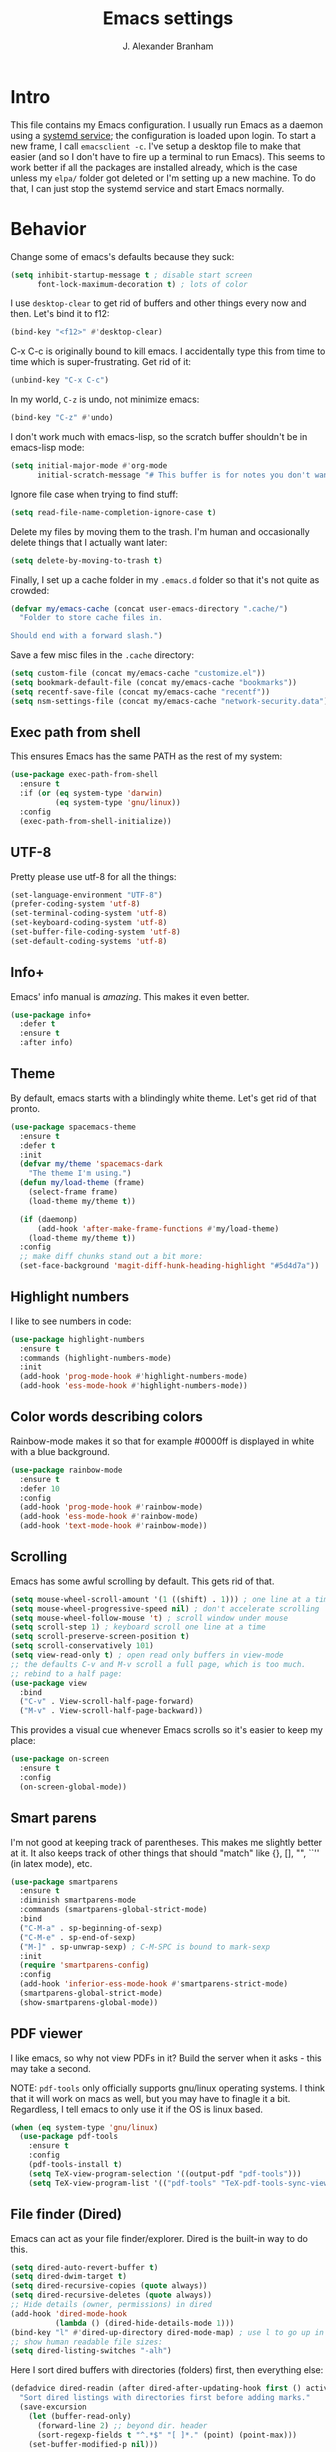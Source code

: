 #+author: J. Alexander Branham
#+STARTUP: indent
#+title: Emacs settings
* Intro
This file contains my Emacs configuration. I usually run Emacs as a daemon using a [[http://git.savannah.gnu.org/cgit/emacs.git/commit/?id=181bd848eb9662759f076b31a32f6588e9eb58b4][systemd service]]; the configuration is loaded upon login. To start a new frame, I call =emacsclient -c=. I've setup a desktop file to make that easier (and so I don't have to fire up a terminal to run Emacs). This seems to work better if all the packages are installed already, which is the case unless my =elpa/= folder got deleted or I'm setting up a new machine. To do that, I can just stop the systemd service and start Emacs normally.
* Behavior
  Change some of emacs's defaults because they suck:
  #+BEGIN_SRC emacs-lisp
    (setq inhibit-startup-message t ; disable start screen
          font-lock-maximum-decoration t) ; lots of color
  #+END_SRC

  I use ~desktop-clear~ to get rid of buffers and other things every now and then. Let's bind it to f12:

  #+BEGIN_SRC emacs-lisp
    (bind-key "<f12>" #'desktop-clear)
  #+END_SRC

  C-x C-c is originally bound to kill emacs. I accidentally type this from time to time which is super-frustrating. Get rid of it:

  #+BEGIN_SRC emacs-lisp
    (unbind-key "C-x C-c")
  #+END_SRC
  
  In my world, =C-z= is undo, not minimize emacs:

  #+BEGIN_SRC emacs-lisp
    (bind-key "C-z" #'undo)
  #+END_SRC

    I don't work much with emacs-lisp, so the scratch buffer shouldn't be in emacs-lisp mode:

    #+BEGIN_SRC emacs-lisp
      (setq initial-major-mode #'org-mode
            initial-scratch-message "# This buffer is for notes you don't want to save\n\n")
    #+END_SRC

    Ignore file case when trying to find stuff:

    #+BEGIN_SRC emacs-lisp
      (setq read-file-name-completion-ignore-case t)
    #+END_SRC

    Delete my files by moving them to the trash. I'm human and occasionally delete things that I actually want later:

    #+BEGIN_SRC emacs-lisp
      (setq delete-by-moving-to-trash t)
    #+END_SRC

Finally, I set up a cache folder in my =.emacs.d= folder so that it's not quite as crowded:

#+BEGIN_SRC emacs-lisp
  (defvar my/emacs-cache (concat user-emacs-directory ".cache/")
    "Folder to store cache files in.

  Should end with a forward slash.")
#+END_SRC

Save a few misc files in the =.cache= directory:

#+BEGIN_SRC emacs-lisp
  (setq custom-file (concat my/emacs-cache "customize.el"))
  (setq bookmark-default-file (concat my/emacs-cache "bookmarks"))
  (setq recentf-save-file (concat my/emacs-cache "recentf"))
  (setq nsm-settings-file (concat my/emacs-cache "network-security.data"))
#+END_SRC

** Exec path from shell
This ensures Emacs has the same PATH as the rest of my system:


#+BEGIN_SRC emacs-lisp
  (use-package exec-path-from-shell
    :ensure t
    :if (or (eq system-type 'darwin)
            (eq system-type 'gnu/linux))
    :config
    (exec-path-from-shell-initialize))
#+END_SRC

** UTF-8
   Pretty please use utf-8 for all the things:

   #+BEGIN_SRC emacs-lisp
     (set-language-environment "UTF-8")
     (prefer-coding-system 'utf-8)
     (set-terminal-coding-system 'utf-8)
     (set-keyboard-coding-system 'utf-8)
     (set-buffer-file-coding-system 'utf-8)
     (set-default-coding-systems 'utf-8)
   #+END_SRC

** Info+
Emacs' info manual is /amazing/. This makes it even better.
#+BEGIN_SRC emacs-lisp
  (use-package info+
    :defer t
    :ensure t
    :after info)
#+END_SRC

** Theme
   By default, emacs starts with a blindingly white theme. Let's get rid of that pronto.
   #+BEGIN_SRC emacs-lisp
     (use-package spacemacs-theme
       :ensure t
       :defer t
       :init
       (defvar my/theme 'spacemacs-dark
         "The theme I'm using.")
       (defun my/load-theme (frame)
         (select-frame frame)
         (load-theme my/theme t))

       (if (daemonp)
           (add-hook 'after-make-frame-functions #'my/load-theme)
         (load-theme my/theme t))
       :config
       ;; make diff chunks stand out a bit more: 
       (set-face-background 'magit-diff-hunk-heading-highlight "#5d4d7a"))
   #+END_SRC
** Highlight numbers
I like to see numbers in code:
#+BEGIN_SRC emacs-lisp
  (use-package highlight-numbers          
    :ensure t
    :commands (highlight-numbers-mode)
    :init
    (add-hook 'prog-mode-hook #'highlight-numbers-mode)
    (add-hook 'ess-mode-hook #'highlight-numbers-mode))
#+END_SRC

** Color words describing colors
Rainbow-mode makes it so that for example #0000ff is displayed in white with a blue background. 

#+BEGIN_SRC emacs-lisp
  (use-package rainbow-mode
    :ensure t
    :defer 10
    :config
    (add-hook 'prog-mode-hook #'rainbow-mode)
    (add-hook 'ess-mode-hook #'rainbow-mode)
    (add-hook 'text-mode-hook #'rainbow-mode))
#+END_SRC

** Scrolling
   Emacs has some awful scrolling by default. This gets rid of that. 

   #+BEGIN_SRC emacs-lisp
     (setq mouse-wheel-scroll-amount '(1 ((shift) . 1))) ; one line at a time
     (setq mouse-wheel-progressive-speed nil) ; don't accelerate scrolling
     (setq mouse-wheel-follow-mouse 't) ; scroll window under mouse
     (setq scroll-step 1) ; keyboard scroll one line at a time
     (setq scroll-preserve-screen-position t)
     (setq scroll-conservatively 101)
     (setq view-read-only t) ; open read only buffers in view-mode
     ;; the defaults C-v and M-v scroll a full page, which is too much.
     ;; rebind to a half page:
     (use-package view
       :bind
       ("C-v" . View-scroll-half-page-forward)
       ("M-v" . View-scroll-half-page-backward))
   #+END_SRC

   This provides a visual cue whenever Emacs scrolls so it's easier to keep my place:

   #+BEGIN_SRC emacs-lisp
     (use-package on-screen
       :ensure t
       :config
       (on-screen-global-mode))
   #+END_SRC

** Smart parens
   I'm not good at keeping track of parentheses. This makes me slightly better at it. It also keeps track of other things that should "match" like {}, [], "", ``'' (in latex mode), etc.

   #+BEGIN_SRC emacs-lisp
     (use-package smartparens
       :ensure t
       :diminish smartparens-mode
       :commands (smartparens-global-strict-mode)
       :bind
       ("C-M-a" . sp-beginning-of-sexp)
       ("C-M-e" . sp-end-of-sexp)
       ("M-]" . sp-unwrap-sexp) ; C-M-SPC is bound to mark-sexp
       :init
       (require 'smartparens-config)
       :config
       (add-hook 'inferior-ess-mode-hook #'smartparens-strict-mode)
       (smartparens-global-strict-mode)
       (show-smartparens-global-mode))
   #+END_SRC

** PDF viewer
   I like emacs, so why not view PDFs in it? Build the server when it asks - this may take a second.

   NOTE: ~pdf-tools~ only officially supports gnu/linux operating systems. I think that it will work on macs as well, but you may have to finagle it a bit. Regardless, I tell emacs to only use it if the OS is linux based.

   #+BEGIN_SRC emacs-lisp 
     (when (eq system-type 'gnu/linux)
       (use-package pdf-tools
         :ensure t
         :config
         (pdf-tools-install t)
         (setq TeX-view-program-selection '((output-pdf "pdf-tools")))
         (setq TeX-view-program-list '(("pdf-tools" "TeX-pdf-tools-sync-view")))))
   #+END_SRC

** File finder (Dired)
   Emacs can act as your file finder/explorer. Dired is the built-in way to do this.

   #+BEGIN_SRC emacs-lisp
     (setq dired-auto-revert-buffer t)
     (setq dired-dwim-target t)
     (setq dired-recursive-copies (quote always))
     (setq dired-recursive-deletes (quote always))
     ;; Hide details (owner, permissions) in dired
     (add-hook 'dired-mode-hook
               (lambda () (dired-hide-details-mode 1)))
     (bind-key "l" #'dired-up-directory dired-mode-map) ; use l to go up in dired
     ;; show human readable file sizes:
     (setq dired-listing-switches "-alh")
   #+END_SRC

   Here I sort dired buffers with directories (folders) first, then everything else:

   #+BEGIN_SRC emacs-lisp
     (defadvice dired-readin (after dired-after-updating-hook first () activate)
       "Sort dired listings with directories first before adding marks."
       (save-excursion
         (let (buffer-read-only)
           (forward-line 2) ;; beyond dir. header
           (sort-regexp-fields t "^.*$" "[ ]*." (point) (point-max)))
         (set-buffer-modified-p nil)))
   #+END_SRC

   This lets me make directories on the fly similar to =mkdir -p=. [[http://mbork.pl/2016-07-25_Making_directories_on_the_fly][Thanks!]]

   #+BEGIN_SRC emacs-lisp
     (defun make-parent-directory ()
       "Make sure the directory of `buffer-file-name' exists."
       (make-directory (file-name-directory buffer-file-name) t))

     (add-hook 'find-file-not-found-functions #'make-parent-directory)
   #+END_SRC
** Modeline
   The default modeline is nice enough, but this one is much better looking:

   #+BEGIN_SRC emacs-lisp
     (use-package spaceline-config
       :ensure spaceline
       :config
       (setq spaceline-window-numbers-unicode t)
       (spaceline-spacemacs-theme)
       (spaceline-helm-mode)
       (spaceline-info-mode)
       (spaceline-toggle-buffer-encoding-abbrev-off)
       (add-hook 'after-init-hook #'spaceline-toggle-minor-modes-off))
   #+END_SRC
   Also, we can substitute the [[http://fontawesome.io/icon/code-fork/][code fork]] from [[http://fontawesome.io/icon/code-fork/][font awesome]] (which you'll need to have installed) to have a pretty symbol instead of "git:branch"
#+BEGIN_SRC emacs-lisp
  (defun my-vc-git-mode-line-string (orig-fn &rest args)
    "Replace Git in modeline with font-awesome git icon via ORIG-FN and ARGS."
    (let ((str (apply orig-fn args)))
      (concat [#xF126] ":" (substring-no-properties str 4))))

  (advice-add #'vc-git-mode-line-string :around #'my-vc-git-mode-line-string)
#+END_SRC

*** Mode icons
I can make the modeline a little fancier by using icons like the [[http://orgmode.org/img/org-mode-unicorn-logo.png][org mode icon]] rather than text like "Org":
#+BEGIN_SRC emacs-lisp
  (use-package mode-icons
    :ensure t
    :config
    (mode-icons-mode))
#+END_SRC
** Which-key
   [[https://github.com/justbur/emacs-which-key][Which key]] shows key bindings for incomplete commands (prefixes).

   #+BEGIN_SRC emacs-lisp
     (use-package which-key
       :ensure t
       :diminish which-key-mode
       :commands which-key-mode
       :defer 10
       :config
       (which-key-mode))
   #+END_SRC

** Window switching 
I can use =window-numbering= to quickly jump from window to window

   #+BEGIN_SRC emacs-lisp
     (use-package window-numbering
       :ensure t
       :config
       (window-numbering-mode))
   #+END_SRC

** Frame management

#+BEGIN_SRC emacs-lisp
  (if (daemonp)
      (progn
        (defun my/save-if-last-frame (frame)
          (when (eq 1 (cl-count-if
                       (lambda (f)
                         (eq
                          (frame-parameter f 'display)
                          (frame-parameter frame 'display)))
                       (visible-frame-list)))
            (save-some-buffers)))

        (add-to-list 'delete-frame-functions #'my/save-if-last-frame)))

#+END_SRC

** Transpose frame
I can use this package to swap the window layout easily:

#+BEGIN_SRC emacs-lisp
  (use-package transpose-frame
    :ensure t
    :commands (transpose-frame))
#+END_SRC

** Server
   Start the server:
   #+BEGIN_SRC emacs-lisp
     (use-package server
       :if window-system
       :config
       (unless (server-running-p)
         (add-hook 'after-init-hook #'server-start t)))
   #+END_SRC
** Crux
   [[https://github.com/bbatsov/crux/blob/master/crux.el][Crux]] is a collection of useful extensions. Here I bind some of the more useful functions:

   #+BEGIN_SRC emacs-lisp
     (use-package crux
       :ensure t
       :diminish abbrev-mode
       :bind
       (("C-x i" . crux-ispell-word-then-abbrev)
        ("C-c e" . crux-sudo-edit)
        :map prog-mode-map
        ("C-a" . crux-move-beginning-of-line))
       :init
       (setq abbrev-file-name (concat my/emacs-cache "abbrev_defs"))
       :config
       (setq save-abbrevs 'silently)
       (setq-default abbrev-mode t))
   #+END_SRC

** Avy
   Avy lets me jump anywhere on the screen super quickly. Just =M-S=, then one letter to jump to wherever you want:
   #+BEGIN_SRC emacs-lisp
     (use-package avy
       :ensure t
       :bind
       ("C-M-g" . avy-goto-char-timer))
   #+END_SRC

** Help windows
   You can use =C-h f=, =C-h v= and others to read docs for functions, variables, etc. This makes emacs switch focus to these windows:

   #+BEGIN_SRC emacs-lisp
     (setq help-window-select t)
   #+END_SRC
** popwin
   [[https://github.com/m2ym/popwin-el][popwin]] describes itself as freeing me from the hell of annoying buffers. Let's see if that's true:

   #+BEGIN_SRC emacs-lisp
     (use-package popwin
       :ensure t
       :config
       (popwin-mode 1))
   #+END_SRC

** Passwords
   I use [[https://www.passwordstore.org/][pass]] to manage all my passwords and login info. This lets me easily access it from within emacs:

   #+BEGIN_SRC emacs-lisp
     (use-package password-store
       :ensure t
       :if (executable-find "pass")
       :commands (password-store-copy password-store-edit password-store-generate)
       :bind
       ("M-s p" . hydra-password-store/body)
       :config
       (setq password-store-password-length 20)
       (with-eval-after-load "hydra"
         (defhydra hydra-password-store ()
           "
     _c_: copy,      _e_: edit,   _n_: new
     _F_: pull,      _p_: push
     "
           ("F" (lambda () (interactive) (async-shell-command "pass git pull")))
           ("p" (lambda () (interactive) (async-shell-command "pass git push")))
           ("c" password-store-copy :exit t)
           ("e" password-store-edit :exit t)
           ("n" password-store-generate :exit t))))
   #+END_SRC
** Try
   This package lets me try out other packages before installing them by installing them to tmp:


   #+BEGIN_SRC emacs-lisp
     (use-package try
       :ensure t
       :commands (try))
   #+END_SRC

** Undo-tree
   Emacs undo system is incredibly powerful but a bit confusing. This package has a great visualization system that helps out, bound to =C-x u= by default. Originally, =C-z= minimizes emacs. That's stupid, so let's make it undo instead like a sane person. Note that redo is bound

   I've turned this off, as I'm experiencing a weird bug and trying to find the cause!

   #+BEGIN_SRC emacs-lisp
     (use-package undo-tree
       :ensure t
       :diminish undo-tree-mode
       :init
       (global-undo-tree-mode)
       :config
       (setq undo-tree-visualizer-timestamps t)
       (setq undo-tree-visualizer-diff t))
   #+END_SRC

** Hydra
[[https://github.com/abo-abo/hydra][Hydra]] is a nice package that lets you set up menus for related (or not) commands. 

   #+BEGIN_SRC emacs-lisp
     (use-package hydra
       :ensure t)
   #+END_SRC

** Move buffers
   Sometimes the buffers are in the wrong places. This lets me move them around.

   #+BEGIN_SRC emacs-lisp
     (use-package buffer-move
       :ensure t
       :bind
       ("M-S-<up>" . buf-move-up)
       ("M-S-<down>" . buf-move-down)
       ("M-S-<left>" . buf-move-left)
       ("M-S-<right>" . buf-move-right)
       :config
       (setq buffer-move-behavior 'move))
   #+END_SRC

   Here's a quick [[https://github.com/abo-abo/hydra][hydra]] that I wrote to quickly move buffers from window to window:

   #+BEGIN_SRC emacs-lisp
     (defhydra hydra-window ()
       "window management"
       ("l" buf-move-left "left")
       ("r" buf-move-right "right")
       ("d" buf-move-down "down")
       ("u" buf-move-up "up"))
     (bind-key "C-c m b" #'hydra-window/body)
   #+END_SRC

** Auto indent

   [[https://github.com/Malabarba/aggressive-indent-mode][Aggressive indent mode]] keeps code indented automatically, even after rearranging stuff:

   #+BEGIN_SRC emacs-lisp
     (use-package aggressive-indent
       :ensure t
       :config
       (global-aggressive-indent-mode)
       (add-to-list 'aggressive-indent-excluded-modes 'inferior-ess-mode))
   #+END_SRC

** System packages
   This is a collection of functions I wrote to help me manage installed system packages with emacs. You can find the package [[https://github.com/jabranham/system-packages][on github]]

   #+BEGIN_SRC emacs-lisp
     (use-package system-packages
       :load-path "~/code/system-packages"
       :bind ("<f5>" . hydra/system-packages/body) 
       :config
       (defhydra hydra/system-packages ()
         "Manage system packages"
         ("i" system-packages-install "install" :exit t)
         ("s" system-packages-search "search" :exit t)
         ("U" system-packages-uninstall "uninstall" :exit t)
         ("u" system-packages-update "update" :exit t)
         ("l" system-packages-list-installed-packages "list installed" :exit t)
         ("O" system-packages-remove-orphaned "remove orphans" :exit t)))
   #+END_SRC

** Multiple cursors 
   Emacs can support multiple cursors. I don't use this much, but it's super handy when I do need it:
   #+BEGIN_SRC emacs-lisp
     (use-package multiple-cursors
       :ensure t
       :commands (mc/edit-lines mc/mark-all-like-this)
       :init
       (setq mc/list-file (concat my/emacs-cache "mc-lists.el"))
       :config
       (bind-keys :prefix "C-c m c"
                  :prefix-map multi-cursors-map
                  ("C-c m c l" . mc/edit-lines)
                  ("C-c m c a" . mc/mark-all-like-this)))
   #+END_SRC
** Expand region
I can use ~C-=~ to expand the region incrementally:

#+BEGIN_SRC emacs-lisp
  (use-package expand-region
    :ensure t
    :bind ("C-=" . er/expand-region))
#+END_SRC
** Browser
Use Emacs' built in =eww= broswer by default. If a webpage requires more, I can switch to the system default by tapping =&=:

#+BEGIN_SRC emacs-lisp
  (setq browse-url-browser-function
        '((".*login.utexas.*" . browse-url-firefox)
          (".*utdirect.*utexas.*" . browse-url-firefox)
          (".*github.*" . browse-url-firefox)
          (".*youtube.*" . browse-url-firefox)
          (".*youtu.be*" . browse-url-firefox)
          ("." . eww-browse-url)))
#+END_SRC

=eww-lnum= makes following links a little easier:
#+BEGIN_SRC emacs-lisp
  (use-package eww-lnum
    :ensure t
    :after eww
    :bind
    (:map eww-mode-map
          ("f" . eww-lnum-follow)
          ("F" . eww-lnum-universal)))
#+END_SRC

By default, =M-s M-w= searches for text in the region. I change it to search for text in region if active, prompt otherwise:
#+BEGIN_SRC emacs-lisp
  (defun jab/eww-search (orig-fun &rest args)
    (if (region-active-p) (apply orig-fun args)
      (eww (read-string "Query: "))))
  (advice-add 'eww-search-words :around #'jab/eww-search)
#+END_SRC
** Tramp 
Store tramp files in the cache:

#+BEGIN_SRC emacs-lisp
  (setq tramp-persistency-file-name (concat my/emacs-cache "tramp"))
#+END_SRC

** Miscellaneous 
   Here are a bunch of things I want emacs to do (or not) but don't seem to fit in other sections.

   For when I need lots of text: 
   #+BEGIN_SRC emacs-lisp
     (defun lorem ()
       "Insert a lorem ipsum."
       (interactive)
       (insert "Lorem ipsum dolor sit amet, consectetur adipisicing elit, sed do "
               "eiusmod tempor incididunt ut labore et dolore magna aliqua. Ut enim"
               "ad minim veniam, quis nostrud exercitation ullamco laboris nisi ut "
               "aliquip ex ea commodo consequat. Duis aute irure dolor in "
               "reprehenderit in voluptate velit esse cillum dolore eu fugiat nulla "
               "pariatur. Excepteur sint occaecat cupidatat non proident, sunt in "
               "culpa qui officia deserunt mollit anim id est laborum."))
   #+END_SRC

*** Zooming
Everywhere else you can zoom with =C--= and =C-+=. Let's make Emacs follow that convention:
#+BEGIN_SRC emacs-lisp
  (bind-keys ("C-+" . text-scale-increase)
             ("C--" . text-scale-decrease))
#+END_SRC
*** Enable disabled commands
Emacs thinks that some new users may find some commands confusing, so they're disabled by default. I use these every now and then, so let's enable them by default: 

#+BEGIN_SRC emacs-lisp
  (put 'downcase-region 'disabled nil)
  (put 'upcase-region 'disabled nil)
  (put 'narrow-to-region 'disabled nil)
#+END_SRC

*** Mouse avoid
Oftentimes the mouse just gets in the way. Since I rarely use the mouse, let's banish it to the upper right corner whenever I type a key in Emacs:

#+BEGIN_SRC emacs-lisp
  (mouse-avoidance-mode 'banish)
#+END_SRC

*** Prettify symbols
Prettify-symbols-mode will replace some symbols (like "lambda") with their prettier cousins (like \lambda). 

#+BEGIN_SRC emacs-lisp
  (setq prettify-symbols-unprettify-at-point 'right-edge)
  (global-prettify-symbols-mode)
#+END_SRC

*** Replace selected text
    Emacs by default doesn't replace selected text if you start typing over it. Since that's the behavior of virtually all other programs, let's make emacs do that too:

    #+BEGIN_SRC emacs-lisp
      (delete-selection-mode)
    #+END_SRC

*** Backup files
    I want emacs to make these, but don't want to clutter up my project folders with tons of backup files. Solution: put them in the ~.emacs.d/~ directory.
    #+BEGIN_SRC emacs-lisp
      (setq backup-directory-alist
            `(("." . ,(expand-file-name
                       (concat user-emacs-directory "backups")))))
    #+END_SRC
*** Blinking cursor & highlight line
    A blinking cursor gets kinda annoying, so get rid of it:

    #+BEGIN_SRC emacs-lisp
      (blink-cursor-mode -1)
    #+END_SRC

    Also, I like the current line to be highlighted. Makes it easy to see where I am:

    #+BEGIN_SRC emacs-lisp
      (global-hl-line-mode)
    #+END_SRC
*** Refresh buffers
    Emacs should refresh buffers automatically so if they've changed on disk the buffer will update. I want dired to do this, but don't ask me.

    #+BEGIN_SRC emacs-lisp
      (setq global-auto-revert-non-file-buffers t)
      (setq auto-revert-verbose nil)
      (global-auto-revert-mode 1)
    #+END_SRC

*** Resize windows
    We can resize windows now! 
     #+BEGIN_SRC emacs-lisp
       (bind-keys ("S-C-<left>" . shrink-window-horizontally)
                  ("S-C-<right>" . enlarge-window-horizontally)
                  ("S-C-<down>" . shrink-window)
                  ("S-C-<up>" . enlarge-window))
     #+END_SRC
*** Move around quickly
    You can ~C-n~ and whatnot to go by line, but sometimes I want to move a bit more quickly than that. Using ~C-S-n~ will now let me:

    #+BEGIN_SRC emacs-lisp
      (bind-key "C-S-n"
                (lambda ()
                  (interactive)
                  (ignore-errors (next-line 5))))

      (bind-key "C-S-p"
                (lambda ()
                  (interactive)
                  (ignore-errors (previous-line 5))))

      (bind-key "C-S-f"
                (lambda ()
                  (interactive)
                  (ignore-errors (forward-char 5))))

      (bind-key "C-S-b"
                (lambda ()
                  (interactive)
                  (ignore-errors (backward-char 5))))
    #+END_SRC

*** Start maximized
    #+BEGIN_SRC emacs-lisp
      (add-to-list 'default-frame-alist '(fullscreen . maximized))

    #+END_SRC

*** Better defaults 
    This is inspired by the [[https://github.com/technomancy/better-defaults][better defaults]] package, but I don't like everything in there.

    Yes, please save my place when opening/closing files: 

    #+BEGIN_SRC emacs-lisp
      (use-package saveplace
        :init
        (setq save-place-file (concat my/emacs-cache "places"))
        :config
        (save-place-mode))
    #+END_SRC

    Get rid of menu-bar, toolbar, and the scroll bars
    #+BEGIN_SRC emacs-lisp
      (menu-bar-mode -1)
      (tool-bar-mode -1)
      (scroll-bar-mode -1)
    #+END_SRC

    Don't ever use tabs. Always use spaces. 
    #+BEGIN_SRC emacs-lisp
      (setq-default indent-tabs-mode nil)
    #+END_SRC

    Emacs "kills" and "yanks" instead of cutting and pasting. Using this, we can ~C-w~ and that will kill the active region (whatever you have selected). If you haven't selected anything, it'll kill the line it's on.
    #+BEGIN_SRC emacs-lisp
      ;; http://emacs-fu.blogspot.co.uk/2009/11/copying-lines-without-selecting-them.html
      (defadvice kill-region (before slick-cut activate compile)
        "When called interactively with no active region, kill a single line instead."
        (interactive
         (if mark-active (list (region-beginning) (region-end))
           (list (line-beginning-position)
                 (line-beginning-position 2)))))
    #+END_SRC

    This will set the frame name to the name of the file, so you can see what file you've got selected in the menu bar.

    #+BEGIN_SRC emacs-lisp
      (setq frame-title-format
            '("Emacs - " (buffer-file-name "%f"
                                           (dired-directory dired-directory "%b"))))
    #+END_SRC

    Because I'm lazy, I want to just type y or n instead of spelling out yes/no.

    #+BEGIN_SRC emacs-lisp
      (fset 'yes-or-no-p 'y-or-n-p)
    #+END_SRC

    Also, don't ask me when I try to create a new file. Just create it.

    #+BEGIN_SRC emacs-lisp
      (setq confirm-nonexistent-file-or-buffer nil)
    #+END_SRC

      We can use shift-mouse for selecting from point:

      #+BEGIN_SRC emacs-lisp
        (bind-key "<S-down-mouse-1>" #'mouse-save-then-kill)
      #+END_SRC

    Use regex searches by default:

    #+BEGIN_SRC emacs-lisp
      (setq search-default-mode t)
    #+END_SRC

    A few final modifications: 

    #+BEGIN_SRC emacs-lisp
      (setq   save-interprogram-paste-before-kill t
              apropos-do-all t
              mouse-yank-at-point t
              require-final-newline t
              visible-bell t
              load-prefer-newer t
              ediff-window-setup-function 'ediff-setup-windows-plain)
    #+END_SRC
* Auto completion
** Company mode
   Company mode provides autocompletion of text and code. 

   #+BEGIN_SRC emacs-lisp
     (use-package company 
       :ensure t
       :diminish company-mode
       :bind
       (:map company-active-map
             ("C-s" . company-search-candidates)
             ("<tab>" . company-complete-common-or-cycle)
             ("RET" . company-complete-selection)
             ("C-n" . company-select-next)
             ("C-p" . company-select-previous))
       :init
       (add-hook 'after-init-hook #'global-company-mode)
       :config
       (setq company-minimum-prefix-length 2)
       (use-package company-statistics
         :ensure t
         :config
         (setq company-statistics-file
               (concat my/emacs-cache "company-statistics-cache.el"))
         (company-statistics-mode))
       (use-package company-math
         :ensure t
         :config
         (add-to-list 'company-backends 'company-math-symbols-latex))
       (use-package company-quickhelp
         :ensure t
         :config
         (company-quickhelp-mode))
       (use-package company-flx
         :ensure t
         :init
         (with-eval-after-load 'company
           (company-flx-mode +1)))
       (use-package company-web-html
         :ensure company-web)
       (use-package company-shell
         :ensure t
         :config
         (add-to-list 'company-backends 'company-shell)))
   #+END_SRC
** Hippie expand

#+BEGIN_SRC emacs-lisp
  (use-package hippie-exp
    :bind
    ("M-/" . hippie-expand))
#+END_SRC

** Yasnippet 
   Yasnippet allows you to type an abbreviation and then expand it into a template. We can look at yasnippet's documentation [[https://github.com/capitaomorte/yasnippet][on github]].

   Yasnippet by default checks for snippets in two places: a path relative to yasnippet.el (these are the default snippets that come with the package). If I want to make my own, I can put then in ~.emacs.d/snippets~ and it should find them there as well.
  
   #+BEGIN_SRC emacs-lisp
     (use-package yasnippet
       :ensure t
       :diminish yas-minor-mode
       :after hippie-exp
       :init
       ;; disable yas minor mode map
       ;; use hippie-expand instead
       (setq yas-minor-mode-map (make-sparse-keymap))
       :config
       (push 'yas-hippie-try-expand hippie-expand-try-functions-list)
       (add-hook 'term-mode-hook (lambda () (yas-minor-mode -1)))
       (unbind-key "C-c &" yas-minor-mode-map)
       (yas-global-mode))
   #+END_SRC
* Functions
** Splitting windows
   These functions make splitting windows behave more like I want it to. This way, calling ~C-x 2~ or ~C-x 3~ both splits the window /and/ shows the last buffer.

   #+BEGIN_SRC emacs-lisp
     (defun my/vsplit-last-buffer (prefix)
       "Split the window vertically and display the previous buffer."
       (interactive "p")
       (split-window-vertically)
       (other-window 1 nil)
       (if (= prefix 1)
           (switch-to-next-buffer)))
     (defun my/hsplit-last-buffer (prefix)
       "Split the window horizontally and display the previous buffer."
       (interactive "p")
       (split-window-horizontally)
       (other-window 1 nil)
       (if (= prefix 1) (switch-to-next-buffer)))
     (bind-keys ("C-x 2" . my/vsplit-last-buffer)
                ("C-x 3" . my/hsplit-last-buffer))
   #+END_SRC
** Calc
   From [[https://www.reddit.com/r/emacs/comments/445w6s/whats_some_small_thing_in_your_dotemacs_that_you/][this reddit thread]]

   #+BEGIN_SRC emacs-lisp
     (defun my/calc-eval-region (arg)
       "Evaluate an expression in calc and communicate the result.

     If the region is active evaluate that, otherwise search backwards
     to the first whitespace character to find the beginning of the
     expression. By default, replace the expression with its value. If
     called with the universal prefix argument, keep the expression
     and insert the result into the buffer after it. If called with a
     negative prefix argument, just echo the result in the
     minibuffer."
       (interactive "p")
       (let (start end)
         (if (use-region-p)
             (setq start (region-beginning) end (region-end))
           (progn
             (setq end (point))
             (setq start (search-backward-regexp "\\s-\\|\n" 0 1))
             (setq start (1+ (if start start 0)))
             (goto-char end)))
         (let ((value (calc-eval (buffer-substring-no-properties start end))))
           (pcase arg
             (1 (delete-region start end))
             (4 (insert " = ")))
           (pcase arg
             ((or 1 4) (insert value))
             (-1 (message value))))))
   #+END_SRC
** Insert file name

This function ([[http://pragmaticemacs.com/emacs/insert-file-name/][credit]]) lets me insert a file name easily. Defaults to relative path, use the universal argument to get the absolute path.

   #+BEGIN_SRC emacs-lisp
     (defun my/insert-file-name (filename &optional args)
       "Insert name of file FILENAME into buffer after point.

       Prefixed with \\[universal-argument], expand the file name to
       its fully canocalized path.  See `expand-file-name'.

       Prefixed with \\[negative-argument], use relative path to file
       name from current directory, `default-directory'.  See
       `file-relative-name'.

       The default with no prefix is to insert the file name exactly as
       it appears in the minibuffer prompt."
       ;; Based on insert-file in Emacs -- ashawley 20080926
       (interactive "*fInsert file name: \nP")
       (cond ((eq '- args)
              (insert (expand-file-name filename)))
             ((not (null args))
              (insert (filename)))
             (t
              (insert (file-relative-name filename)))))
   #+END_SRC

** Go to this file
   It's nice to have a function to find this file quickly. Here's one:


   #+BEGIN_SRC emacs-lisp
     (defun my/find-emacs-file ()
       "Find my emacs org file"
       (interactive)
       (find-file (concat user-emacs-directory "emacs.org")))

     (bind-key "<f11>" #'my/find-emacs-file)
   #+END_SRC
** Update arch repos
Use the fastest repo:

#+BEGIN_SRC emacs-lisp
  (defun update_arch_repos ()
    "Update pacman mirrorlist to use the fastest 5 mirrors."
    (async-shell-command "sudo reflector --sort rate --save /etc/pacman.d/mirrorlist -c 'United States' -f 5 -l 5"))
#+END_SRC
** Narrowing
Emacs has a great system to "narrow" a buffer to just a smaller bit. This is useful in a whole bunch of unexpected ways. For example, if a function will do something to a whole buffer but you only want to apply it to part, you can just narrow to that bit of the buffer. Or narrow just to one org subtree when you have a massive org document. The narrow commands are a bit confusing by default. This cleans them up a bit and makes it more intuitive to use. I got this from [[http://endlessparentheses.com/emacs-narrow-or-widen-dwim.html][this post]] (modified a bit).
#+BEGIN_SRC emacs-lisp
  (defun narrow-or-widen-dwim (p)
    "Widen if buffer is narrowed, narrow-dwim otherwise.
  Dwim means: region, org-src-block, org-subtree, or
  defun, whichever applies first. Narrowing to
  org-src-block actually calls `org-edit-src-code'.

  With prefix P, don't widen, just narrow even if buffer
  is already narrowed."
    (interactive "P")
    (declare (interactive-only))
    (cond ((and (buffer-narrowed-p) (not p)) (widen))
          ((region-active-p)
           (narrow-to-region (region-beginning)
                             (region-end)))
          ((derived-mode-p 'org-mode)
           (cond ((ignore-errors (org-narrow-to-block) t))
                 (t (org-narrow-to-subtree))))
          ((derived-mode-p 'latex-mode)
           (LaTeX-narrow-to-environment))
          (t (narrow-to-defun))))

  ;; This line actually replaces Emacs' entire narrowing
  ;; keymap, that's how much I like this command. Only
  ;; copy it if that's what you want.
  (bind-key* "C-x n" #'narrow-or-widen-dwim)
#+END_SRC
* Helm
Helm. A [[https://tuhdo.github.io/helm-intro.html][package in a league of its own]]. 
#+BEGIN_SRC emacs-lisp
  (use-package helm
    :ensure t
    :diminish helm-mode
    :bind
    (("M-x" . helm-M-x)
     ("C-x C-f" . helm-find-files)
     ("M-y" . helm-show-kill-ring)
     ("C-M-z" . helm-resume)
     ("C-x b" . helm-buffers-list)
     ("M-s M-g" . helm-google-suggest)
     ("M-o" . helm-semantic-or-imenu)
     ("C-h SPC" . helm-all-mark-rings)
     :map helm-map
     ("<tab>" . helm-execute-persistent-action)
     ("C-i" . helm-execute-persistent-action)
     ("C-z" . helm-select-action))
    :init
    (progn
      (setq helm-adaptive-history-file (concat my/emacs-cache "helm-adaptive-history"))
      (require 'helm-config)
      )
    :config
    (when (executable-find "curl")
      (setq helm-net-prefer-curl t))
    (setq helm-split-window-default-side 'below)
    (setq helm-split-window-in-side-p t)
    (setq helm-display-header-line nil)
    (setq helm-echo-input-in-header-line t)
    (helm-autoresize-mode)
    (helm-mode))
#+END_SRC

** Helm and references (helm-bibtex)
   #+BEGIN_SRC emacs-lisp
     (use-package helm-bibtex
       :ensure t
       :init
       ;; Set up how keys should look - authoryear
       (setq bibtex-autokey-titleword-length 0
             bibtex-autokey-titleword-separator ""
             bibtex-autokey-titlewords 0
             bibtex-autokey-year-length 4
             bibtex-autokey-year-title-separator "")
       (setq bibtex-align-at-equal-sign t)
       (setq bibtex-files '("~/Dropbox/bibliography/references.bib"))
       (defun bibtex-generate-autokey ()
         "This overwrites the bibtex-generate-autokey function that comes with Emacs. 

       I want my keys to be formatted: authornameYEAR, then a letter if there is already an entry that matches authornameYEAR."
         (let* ((names (bibtex-autokey-get-names))
                (year (bibtex-autokey-get-year))
                (existing-keys (bibtex-parse-keys))
                key)
           (setq key (format "%s%s" names year))
           (let ((ret key))
             (cl-loop for c
                      from ?b to ?z
                      while (assoc ret existing-keys)
                      do (setq ret (format "%s%c" key c)))
             ret)))
       :config
       (setq bibtex-completion-bibliography "~/Dropbox/bibliography/references.bib"
             bibtex-completion-library-path "~/Dropbox/bibliography/bibtex-pdfs"
             bibtex-completion-notes-path "~/Dropbox/bibliography/notes.org"
             bibtex-completion-notes-template-one-file
             "\n* TODO ${year} - ${title}\n  :PROPERTIES:\n  :Custom_ID: ${=key=}\n  :AUTHOR: ${author}\n  :JOURNAL: ${journal}\n  :YEAR: ${year}\n  :VOLUME: ${volume}\n  :PAGES: ${pages}\n  :DOI: ${doi}\n  :URL: ${url}\n :END:\n"
             )
       (setq bibtex-completion-cite-commands '("autocite" "textcite" "citep" "citet" "citeauthor" "citeyear" "Citep" "Citet")))
   #+END_SRC

** Helm and makefiles
I can setup helm to deal with makefiles easily: 

#+BEGIN_SRC emacs-lisp
  (use-package helm-make
    :ensure t
    :bind
    ("C-c p c" . helm-make-projectile)
    :init
    ;; scroll the compile buffer just until an error occurs
    (setq compilation-scroll-output 'first-error))
#+END_SRC
* Projectile
Projectile makes using projects easier in emacs. It also plays well with helm, so let's set that up.

#+BEGIN_SRC emacs-lisp
  (use-package projectile
    :ensure t
    :diminish projectile-mode
    :init
    (setq projectile-cache-file (concat my/emacs-cache "projectile.cache"))
    (setq projectile-known-projects-file (concat my/emacs-cache "projectile-bookmarks.eld"))
    :config
    (def-projectile-commander-method ?F
      "Git fetch."
      (magit-status)
      (call-interactively #'magit-fetch-current))
    (projectile-global-mode)
    (bind-key "c" #'helm-make-projectile projectile-command-map)
    (use-package helm-projectile
      :ensure t
      :config
      (setq projectile-completion-system 'helm)
      (helm-projectile-on)))
   #+END_SRC

* Org
  Org mode is a great thing. I use it for writing academic papers, managing my schedule, managing my references and notes, writing presentations, writing lecture slides, and pretty much anything else. This file is written in org-mode.

  Define =C-c l= to =org-store-link=: 

  #+BEGIN_SRC emacs-lisp
    (bind-key "C-c l" #'org-store-link)
  #+END_SRC
  This is my default notes file:
#+BEGIN_SRC emacs-lisp
  (setq org-default-notes-file (concat org-directory "todo.org"))
#+END_SRC

** Exporting
   HTML and latex shown by default, let's add markdown:

   #+BEGIN_SRC emacs-lisp
     (use-package ox-md)
   #+END_SRC

   This makes org export smart quotes so that it uses ~``word``~ style quotes for latex export:

   #+BEGIN_SRC emacs-lisp
     (setq org-export-with-smart-quotes t)
   #+END_SRC

   This lets me override all the export variables with a =#+BIND:= statement at the beginning of org-mode files for export:

   #+BEGIN_SRC emacs-lisp
     (setq org-export-allow-bind-keywords t)
   #+END_SRC

** Code blocks (org-babel)
   Org-babel is included in org. We just need to tell it which languages to load. And don't ask us if we're sure we want to run code blocks when we ~C-c C-c~. Finally, open the code block in the current window when we use ~C-'~

   #+BEGIN_SRC emacs-lisp
     (org-babel-do-load-languages
      'org-babel-load-languages
      '((emacs-lisp . t)
        (latex . t)
        (python . t)
        (R . t)
        (shell . t)))
     (setq org-confirm-babel-evaluate nil)
     (setq org-src-window-setup 'current-window)
   #+END_SRC

*** Code block font locking
    This will make the contents of code blocks use the same font locking (syntax highlighting) as the major mode. It'll also make the tab key act like you want it to inside code blocks.

    #+BEGIN_SRC emacs-lisp
      (setq org-src-fontify-natively     t
            org-src-tab-acts-natively    t)
    #+END_SRC

*** Adding SRC blocks
    Here I define a function ([[https://github.com/vdemeester/emacs-config/blob/master/.emacs.d/emacs.org][thanks!]]) that lets me easily add and edit source blocks in org mode:

    #+BEGIN_SRC emacs-lisp
      (defun my/org-insert-src-block (src-code-type)
        "Insert a `SRC-CODE-TYPE' type source code block in org-mode."
        (interactive
         (let ((src-code-types
                '("emacs-lisp" "python" "sh" "calc" "R" "latex" "org")))
           (list (completing-read "Source code type: " src-code-types))))
        (progn
          (insert (format "#+BEGIN_SRC %s\n" src-code-type))
          (newline-and-indent)
          (insert "#+END_SRC\n")
          (previous-line 2)
          (org-edit-src-code)))

      (bind-key "C-c s a" #'my/org-insert-src-block org-mode-map)
    #+END_SRC
** References (org-ref) 
   I use org-ref to manage my references. 
   #+BEGIN_SRC emacs-lisp
     (use-package org-ref-core
       :ensure org-ref
       :demand t ; make sure this gets loaded since I use it all the time
       :bind*
       (("C-c C-r" . org-ref-helm-insert-cite-link)
        :map bibtex-mode-map
        ("C-c C-c" . org-ref-clean-bibtex-entry))
       :init
       (setq org-ref-completion-library 'org-ref-helm-bibtex)
       (setq org-ref-bibliography-notes "~/Dropbox/bibliography/notes.org"
             org-ref-default-bibliography '("~/Dropbox/bibliography/references.bib")
             org-ref-pdf-directory  "~/Dropbox/bibliography/bibtex-pdfs"
             org-ref-default-citation-link "autocite")
       (use-package org-ref)
       :config
       (defvar my/notes-template
         "* TODO %y - %t\n :PROPERTIES:\n  :Custom_ID: %k\n  :AUTHOR: %9a\n  :JOURNAL: %j\n  :YEAR: %y\n  :VOLUME: %v\n  :PAGES: %p\n  :DOI: %D\n  :URL: %U\n :END:\n")
       (setq org-ref-note-title-format my/notes-template)

       ;; Org-ref-bibtex is a package (contained in org-ref, so no need for
       ;; an =:ensure t=) that helps me manage my bib file(s). I add the
       ;; my/fix-journal-name function to always put in the full name of
       ;; the journal. I also add it to the cleaning hook so that it's
       ;; taken care of for me more or less automatically.
       (defun my/add-to-journal-list (element)
         "Add ELEMENT to `org-ref-bibtex-journal-abbreviations'"
         (push element org-ref-bibtex-journal-abbreviations))

       (mapc #'my/add-to-journal-list
             '(("APSR" "American Political Science Review" "Am Polit Sci Rev")
               ("APSR" "American Political Science Review" "The American Political Science Review")
               ("AJPS" "American Journal of Political Science" "Am Jour Polit Sci")
               ("AJPS" "American Journal of Political Science" "Am J Political Science")
               ("JOP" "Journal of Politics" "The Journal of Politics")
               ("JOP" "Journal of Politics" "J of Pol")
               ("jop" "Journal of Politics" "J of Pol")
               ("EPSR" "European Political Science Review" "Eur. Pol. Sci. Rev.") 
               ("JoC" "Journal of Communication" "J Communication") 
               ("PoP" "Perspectives on Politics" "Perspect. polit.")))

       (defun my/fix-journal-name (&optional key start end)
         "Replace journal name in a bibtex entry with the full name.
       The strings are defined in
       `org-ref-bibtex-journal-abbreviations'. The optional arguments
       KEY, START and END allow you to use this with
       `bibtex-map-entries'"
         (interactive)
         (bibtex-beginning-of-entry)
         (when
             (string= "article"
                      (downcase
                       (cdr (assoc "=type=" (bibtex-parse-entry)))))
           (let* ((initial-names (mapcar
                                  (lambda (row)
                                    (cons  (nth 0 row) (nth 1 row)))
                                  org-ref-bibtex-journal-abbreviations))
                  (abbrev-names (mapcar
                                 (lambda (row)
                                   (cons  (nth 2 row) (nth 1 row)))
                                 org-ref-bibtex-journal-abbreviations))
                  (journal (s-trim (bibtex-autokey-get-field "journal")))
                  (bstring (or
                            (cdr (assoc journal initial-names))
                            (cdr (assoc journal abbrev-names))))) 
             (when bstring
               (bibtex-set-field "journal" bstring)
               (bibtex-fill-entry)))))

       (add-hook 'org-ref-clean-bibtex-entry-hook #'my/fix-journal-name)

       ;; I needed to change the order of things in this function. Probably
       ;; safe to submit a PR but I'll wait a while to see if I get any odd
       ;; behavior
       (defun orcb-key ()
         "Replace the key in the entry."
         ;; first we delete the existing key
         (bibtex-beginning-of-entry)
         (re-search-forward bibtex-entry-maybe-empty-head)
         (if (match-beginning bibtex-key-in-head)
             (delete-region (match-beginning bibtex-key-in-head)
                            (match-end bibtex-key-in-head)))
         (let ((key (funcall org-ref-clean-bibtex-key-function
                             (bibtex-generate-autokey))))
           ;; check if the key is in the buffer
           (when (save-excursion
                   (bibtex-search-entry key))
             (save-excursion
               (bibtex-search-entry key)
               (bibtex-copy-entry-as-kill)
               (switch-to-buffer-other-window "*duplicate entry*")
               (bibtex-yank))
             (setq key (bibtex-read-key "Duplicate Key found, edit: " key)))
           (insert key)
           (kill-new key)))


       (use-package doi-utils)
       (use-package org-ref-isbn)
       (use-package org-ref-latex)
       ) ; ends use-package org-ref
   #+END_SRC

** Agenda 
   Here's where I set which files are added to org-agenda, which controls org's global todo list, scheduling, and agenda features. I use Dropbox to keep these files in sync across computers.

   #+BEGIN_SRC emacs-lisp
     (use-package org-agenda
       :bind
       (("C-c a" . org-agenda)
        ("C-'" . org-cycle-agenda-files) ; quickly access agenda files
        :map org-agenda-mode-map
        ("x" . my/org-agenda-mark-done)) ; overrides org-exit
       :init
       (setq org-directory "~/Dropbox/org/")
       ;; set up org agenda files for the agenda
       (setq org-agenda-files (list (concat org-directory "todo.org")
                                    (concat org-directory "notes.org")))
       ;; remove C-c [ from adding org file to front of agenda
       (unbind-key "C-c [" org-mode-map)
       :config
       (setq org-agenda-skip-deadline-if-done t ; remove done deadlines from agenda
             org-agenda-skip-scheduled-if-done t ; remove done scheduled from agenda
             org-deadline-warning-days 3) ; warn me 3 days before a deadline
       (setq org-agenda-window-setup 'current-window ; use current window for agenda
             ;; restore previous config after I'm done
             org-agenda-restore-windows-after-quit t)
       (defun my/org-agenda-mark-done (&optional arg)
         "Mark current TODO as DONE. 
     See `org-agenda-todo' for more details."
         (interactive "P")
         (org-agenda-todo "DONE"))
       )
#+END_SRC

** Capture
I use org-capture to create short notes about all kinds of things. I can capture emails to remember for later, quick thoughts for later, RSS feeds (see [[Feed reader]]), really anything. 

#+BEGIN_SRC emacs-lisp
  (use-package org-capture
    :bind*
    ("C-c c" . org-capture)
    :bind
    (:map org-capture-mode-map
          ("C-c C-j" . my/org-capture-refile-and-jump))
    :config
    (defun my/org-capture-refile-and-jump ()
      (interactive)
      (org-capture-refile)
      (org-refile-goto-last-stored)))
#+END_SRC
*** Org-eww
Org-eww lets me capture eww webpages with org-mode

#+BEGIN_SRC emacs-lisp
  (use-package org-eww)
#+END_SRC

*** Firefox
This line is necessary for the [[https://addons.mozilla.org/en-US/firefox/addon/org-mode-capture/][org-mode capture]] extension for Firefox. 

#+BEGIN_SRC emacs-lisp
  (require 'org-protocol)
#+END_SRC

*** Capture templates
I use this function in the ledger capture templates to turn 2016-01-30 into 2016/01/30:
#+BEGIN_SRC emacs-lisp
  (defun my/read-date ()
    "Parse date for capturing ledger entries via org mode"
    (replace-regexp-in-string "-" "/" (org-read-date)))
#+END_SRC

And now for the capture templates themselves. It's a bit complicated, but [[http://orgmode.org/manual/Capture-templates.html][the manual]] does a great job explaining: 
  #+BEGIN_SRC emacs-lisp
    (setq org-capture-templates
          (quote (
                  ("s" "store" entry (file+headline (concat org-directory "todo.org") "Tasks")
                   "* TODO %?\n %a \n %i")
                  ("t" "task" entry (file+headline (concat org-directory "todo.org") "Tasks")
                   "* TODO %? \n %i")
                  ("n" "note" entry (file (concat org-directory "notes.org"))
                   "* %?\n %i")
                  ("x" "firefox" entry (file+headline (concat org-directory "todo.org") "Firefox")
                   "* TODO %c" :immediate-finish t))))
    #+END_SRC

** Refile
   Org-refile lets me quickly move around headings in org files. It plays nicely with org-capture, which I use to turn emails into TODOs easily (among other things, of course)

   #+BEGIN_SRC emacs-lisp
     (setq org-outline-path-complete-in-steps nil)
     (setq org-refile-allow-creating-parent-nodes (quote confirm))
     (setq org-refile-use-outline-path t)
     (setq org-refile-targets '((org-agenda-files . (:maxlevel . 6))))
   #+END_SRC

** Pomodoro
I can use =org-pomodoro= for a [[http://pomodorotechnique.com/][pomodoro]]. By default, it works in 25-minute work blocks and 5 minute breaks after. The fourth break is longer - 20 minutes by default.

I like to use system alerts, which are more visible than just sending it to Emacs's *Messages* buffer. I probably need to do this with add-to-list or something but this works for now:

#+BEGIN_SRC emacs-lisp
  (use-package org-pomodoro
    :ensure t
    :commands (org-pomodoro)
    :config
    (setq alert-user-configuration (quote ((((:category . "org-pomodoro")) libnotify nil)))))
#+END_SRC

** org-projectile
[[https://github.com/IvanMalison/org-projectile][org-projectile]] nicely integrates org mode with projects tracked in projectile. 


#+BEGIN_SRC emacs-lisp
  (use-package org-projectile
    :ensure t
    :after org-capture
    :bind (("C-c n p" . org-projectile:project-todo-completing-read)
           ("C-c c" . org-capture))
    :config
    (progn
      (setq org-projectile:projects-file (concat org-directory "todo.org"))
      (add-to-list 'org-capture-templates (org-projectile:project-todo-entry "p"))))
#+END_SRC

** Better bullets

#+BEGIN_SRC emacs-lisp
  (use-package org-bullets
    :ensure t
    :config
    (setq org-bullets-bullet-list '("◉" "○ ""►" "•" "•")) ; Default is '("◉" "○" "✸" "✿")
    (add-hook 'org-mode-hook #'org-bullets-mode))
#+END_SRC

** Misc
   Here are a few miscellaneous things that make org mode better. 
   #+BEGIN_SRC emacs-lisp
     (setq org-pretty-entities          t ; UTF8 all the things!  
           org-support-shift-select     t ; holding shift and moving point should select things
           org-enforce-todo-dependencies t ; can't finish parent before children
           org-enforce-todo-checkbox-dependencies t ; can't finish parent before children
           org-hide-emphasis-markers t ; make words italic or bold, hide / and *
           org-catch-invisible-edits 'error ; don't let me edit things I can't see
           org-startup-indented t) ; start with indentation setup
     (setq org-startup-with-inline-images t) ; show inline images
     (setq org-log-done t)
     (setq org-goto-interface (quote outline-path-completion))
     (setq org-ellipsis "⬎")
     (use-package htmlize
       :ensure t)
   #+END_SRC

   For whatever reason, I have to explicitely tell org how to open pdf links. I use pdf-tools, which is loaded in [[pdf viewer]]. If pdf-tools isn't installed, it will use doc-view (the default in emacs) instead.

   #+BEGIN_SRC emacs-lisp
     (setq org-file-apps
           '((auto-mode . emacs)
             ("\\.mm\\'" . default)
             ("\\.x?html?\\'" . default)
             ("\\.pdf\\'" . emacs)))

   #+END_SRC

   #+BEGIN_SRC emacs-lisp
     (setq org-image-actual-width '(300))
   #+END_SRC

   Make =C-a= and =C-e= work more like how I want: 
   
   #+BEGIN_SRC emacs-lisp
     (setq org-special-ctrl-a/e t)
   #+END_SRC

   Org can preview latex fragments with =C-c C-x C-l= but it uses dvipng by default. Let's switch it to imagemagick:
   #+BEGIN_SRC emacs-lisp
     (setq org-preview-latex-default-process 'imagemagick)
   #+END_SRC

* Shells
  
** Eshell 
Eshell is Emacs' built-in shell. You get UNIX-y goodness even on Windows machines, plus it can evaluate elisp. 

#+BEGIN_SRC emacs-lisp
  (use-package eshell
    :defer t
    :commands (eshell)
    :config
    (setq eshell-cmpl-cycle-completions nil
          ;; auto truncate after 20k lines
          eshell-buffer-maximum-lines 20000
          ;; history size
          eshell-history-size 350
          ;; no duplicates in history
          eshell-hist-ignoredups t
          ;; my prompt is easy enough to see
          eshell-highlight-prompt nil
          ;; treat 'echo' like shell echo
          eshell-plain-echo-behavior t)
    (use-package eshell-prompt-extras
      :ensure t
      :init
      (setq eshell-prompt-function #'epe-theme-lambda)))
#+END_SRC

** Shell pop

#+BEGIN_SRC emacs-lisp
  (use-package shell-pop
    :ensure t
    :bind ("C-c M-e" . shell-pop)
    :init
    (setq shell-pop-window-position 'bottom
          shell-pop-window-height 33
          shell-pop-full-span t
          shell-pop-shell-type '("eshell" "*eshell*" (lambda nil (eshell)))))
#+END_SRC

** Fix for dumb terminal
   Shell-mode uses a "dumb" terminal. Sometimes that's annoying, but this fixes the worst of that:

   #+BEGIN_SRC emacs-lisp
     (setenv "PAGER" "cat")
   #+END_SRC

** Make urls clickable

   #+BEGIN_SRC emacs-lisp
     (add-hook 'shell-mode-hook #'goto-address-mode)
     (add-hook 'eshell-mode-hook #'goto-address-mode)
   #+END_SRC

** Shell misc
   Here are a few miscellaneous settings for shell modes, including inferior ~R~ processes used by ~ESS~:
   #+BEGIN_SRC emacs-lisp
     (setq comint-scroll-to-bottom-on-input 'this)
     (setq comint-scroll-to-bottom-on-output t)
     (setq comint-move-point-for-output t)
   #+END_SRC
* R (with ESS)
  ESS (Emacs Speaks Statistics) is a [[http://ess.r-project.org/][great project]] and makes Emacs speak with R.

  #+BEGIN_SRC emacs-lisp
    (use-package ess-site 
      :ensure ess
      :pin melpa-stable
      :diminish eldoc-mode
      :bind
      (:map ess-mode-map
            ("C-a" . crux-move-beginning-of-line)
            ("M-p" . my/add-pipe))
      :config
      (setq ess-nuke-trailing-whitespace-p t)
      (add-hook 'ess-mode-hook
                (lambda ()
                  (ess-set-style 'RStudio)))
      (setq ess-eval-visibly 'nowait) ; don't hog Emacs
      (setq ess-ask-for-ess-directory nil) ; don't ask for dir when starting a process
      (setq ess-eldoc-show-on-symbol t) ; show eldoc on symbol instead of only inside of parens
      (setq ess-use-ido nil) ; rely on helm instead of ido
      (setq ess-pdf-viewer-pref "emacsclient")
      (defun my/add-pipe ()
        "Adds a pipe operator %>% with one space to the left and then
    starts a newline with proper indentation"
        (interactive)
        (just-one-space 1)
        (insert "%>%")
        (ess-newline-and-indent)))
  #+END_SRC

* Python
  The package is called python, the mode is python-mode: 
  #+BEGIN_SRC emacs-lisp
    (use-package python
      :mode ("\\.py\\'". python-mode)
      :interpreter "python")
  #+END_SRC

  Elpy is a ton of customizations for python. Note that I had to add it to ~package-archives~ in [[file:init.el]]. Load it up:

  #+BEGIN_SRC emacs-lisp 
    (use-package elpy
      :ensure t
      :pin melpa-stable
      :init
      (progn
        (elpy-enable))
      :config
      (when (require 'flycheck nil t)
        (setq elpy-modules (delq 'elpy-module-flymake elpy-modules))
        (add-hook 'elpy-mode-hook 'flycheck-mode)))
  #+END_SRC
* Stan
  Stan is a Bayesian modeling language. Emacs has a mode for it (of course!)

  #+BEGIN_SRC emacs-lisp
    (use-package stan-mode
      :ensure t
      :mode ("\\.stan\\'". stan-mode))
  #+END_SRC
* CSV files
Emacs can handle csv files with ease:
#+BEGIN_SRC emacs-lisp
  (use-package csv-mode
    :ensure t
    :mode (("\\.csv" . csv-mode)))
#+END_SRC

* Code and syntax checking
  Emacs can tell you magically if your code is wrong (or just ugly). Flycheck is a minor mode for this. Let's enable it globally.

  Flycheck can check your R code too, but you'll need to install the ~lintr~ package.

  #+BEGIN_SRC emacs-lisp
    (use-package flycheck ; checks for style and syntax
      :ensure t
      :diminish flycheck-mode
      :config
      (setq-default flycheck-disabled-checkers '(emacs-lisp-checkdoc))
      (add-hook 'after-init-hook #'global-flycheck-mode))

  #+END_SRC

  Electric operator will turn ~a=10*5+2~ into ~a = 10 * 5 + 2~, so let's enable it for R:

  #+BEGIN_SRC emacs-lisp
    (use-package electric-operator
      :ensure t
      :config
      (setq electric-operator-R-named-argument-style 'spaced)
      (add-hook 'ess-mode-hook #'electric-operator-mode)
      (add-hook 'python-mode-hook #'electric-operator-mode))
  #+END_SRC
* Whitespace
  Whitespace is evil. Let's get rid of as much as possible. But we don't want to do this with files that already had whitespace (from someone else's project, for example). This mode will call ~whitespace-cleanup~ before buffers are saved (but smartly)!

  #+BEGIN_SRC emacs-lisp
    (use-package whitespace-cleanup-mode 
      :ensure t
      :diminish whitespace-cleanup-mode
      :config
      (add-hook 'prog-mode-hook #'whitespace-cleanup-mode)
      (add-hook 'ess-mode-hook #'whitespace-cleanup-mode))
  #+END_SRC

* Text Misc
I end sentences with a single space. 

  #+BEGIN_SRC emacs-lisp
    (setq sentence-end-double-space nil)
  #+END_SRC

  Turn on visual line mode for nice line wrapping

  #+BEGIN_SRC emacs-lisp
    (global-visual-line-mode)
  #+END_SRC

  Now that I've turned on ~visual-line-mode~, I want it to respect indentation. This does so:

  #+BEGIN_SRC emacs-lisp
    (use-package adaptive-wrap
      :ensure t
      :disabled t
      :config
      (when (fboundp 'adaptive-wrap-prefix-mode)
        (defun my-activate-adaptive-wrap-prefix-mode ()
          "Toggle `visual-line-mode' and `adaptive-wrap-prefix-mode' simultaneously."
          (adaptive-wrap-prefix-mode (if visual-line-mode 1 -1)))
        (add-hook 'visual-line-mode-hook #'my-activate-adaptive-wrap-prefix-mode)))
#+END_SRC

  =fill-paragraph= is nice, but emacs weirdly lacks a convenient way to unfill paragraphs once they're filled. This command ([[http://endlessparentheses.com/fill-and-unfill-paragraphs-with-a-single-key.html][credit]]) fixes that.

    #+BEGIN_SRC emacs-lisp
      (defun endless/fill-or-unfill ()
        "Like `fill-paragraph', but unfill if used twice."
        (interactive)
        (let ((fill-column
               (if (eq last-command 'endless/fill-or-unfill)
                   (progn (setq this-command nil)
                          (point-max))
                 fill-column)))
          (call-interactively #'fill-paragraph)))

      (bind-key [remap fill-paragraph] #'endless/fill-or-unfill)
  #+END_SRC


  #+BEGIN_SRC emacs-lisp
    (defun dcaps-to-scaps ()
      "Convert word in DOuble CApitals to Single Capitals."
      (interactive)
      (and (= ?w (char-syntax (char-before)))
           (save-excursion
             (and (if (called-interactively-p)
                      (skip-syntax-backward "w")
                    (= -3 (skip-syntax-backward "w")))
                  (let (case-fold-search)
                    (looking-at "\\b[[:upper:]]\\{2\\}[[:lower:]]"))
                  (capitalize-word 1)))))

    (define-minor-mode dubcaps-mode
      "Toggle `dubcaps-mode'.  Converts words in DOuble CApitals to
    Single Capitals as you type."
      :init-value nil
      :lighter (" DC")
      (if dubcaps-mode
          (add-hook 'post-self-insert-hook #'dcaps-to-scaps nil 'local)
        (remove-hook 'post-self-insert-hook #'dcaps-to-scaps 'local)))

    (add-hook 'text-mode-hook #'dubcaps-mode)
  #+END_SRC

* Markdown
  Markdown mode for Markdown editing! 

  #+BEGIN_SRC emacs-lisp
    (use-package markdown-mode 
      :ensure t
      :commands (markdown-mode gfm-mode)
      :mode (("README\\.md\\'" . gfm-mode)
             ("\\.md\\'" . markdown-mode)
             ("\\.markdown\\'" . markdown-mode))
      :config
      (setq markdown-enable-math t))
  #+END_SRC

  Of course, markdown contains a yaml header, so we need yaml-mode as well:

  #+BEGIN_SRC emacs-lisp
    (use-package yaml-mode
      :ensure t
      :mode (("\\.yml\\'" . yaml-mode)))
  #+END_SRC

* LaTeX
  AuCTeX is better than the built in tex mode; let's use it. It's good out of the box, but I like to use latexmk so that I don't have to remember to rerun the file X times to get references right.

  #+BEGIN_SRC emacs-lisp
    (use-package tex-site
      :ensure auctex
      :config
      (add-hook 'LaTeX-mode-hook #'LaTeX-math-mode)
      (setq TeX-auto-save t
            TeX-parse-self t
            reftex-plug-into-AUCTeX t)
      (add-hook 'LaTeX-mode-hook 'reftex-mode)
      (add-hook 'LaTeX-mode-hook #'TeX-PDF-mode)
      (setq TeX-source-correlate-method 'synctex)
      (setq TeX-source-correlate-mode t)
      (eval-after-load "tex"
        '(add-to-list 'TeX-command-list '("latexmk" "latexmk -synctex=1 -pdf %s"
                                          TeX-run-compile nil t :help "Process file with latexmk")))
      (eval-after-load "tex"
        '(add-to-list 'TeX-command-list '("xelatexmk" "latexmk -synctex=1 -xelatex %s"
                                          TeX-run-compile nil t :help "Process file with xelatexmk")))
      (add-hook 'TeX-mode-hook (lambda () (setq TeX-command-default "latexmk")))
      ;; Some extra files generated by xelatexmk that I don't generally
      ;; want to keep:
      (push ".synctex.gz" dired-latex-unclean-extensions)
      (push ".fdb_latexmk" dired-latex-unclean-extensions)
      (push ".fls" dired-latex-unclean-extensions)
      ;; (push "\\.fdb_latexmk" LaTeX-clean-intermediate-suffixes)
      ;; (push "\\.fls" LaTeX-clean-intermediate-suffixes)
      ;; (push "\\.synctex.gz" LaTeX-clean-intermediate-suffixes)
      (setq TeX-clean-confirm nil)
      )
  #+END_SRC

  Finally, sometimes we want wordcounts. If I just want a quick snippet, I can run the following command. If I want more information, I can drop into a shell with ~C-c M-e~ (~shell-pop~) and run ~texcount my-file.tex~:

  #+BEGIN_SRC emacs-lisp
    (defun latex-word-count ()
      (interactive)
      (let* ((this-file (buffer-file-name))
             (word-count
              (with-output-to-string
                (with-current-buffer standard-output
                  (call-process "texcount" nil t nil "-brief" this-file)))))
        (string-match "\n$" word-count)
        (message (replace-match "" nil nil word-count))))
  #+END_SRC

** Reftex
I use =helm-bibtex= to manage my references, but ReFTeX is still great to have around for cross-references in latex files. 

You will need to change ~reftex-default-bibliography~ to wherever you keep your main .bib file.

#+BEGIN_SRC emacs-lisp
  (use-package reftex
    :commands turn-on-reftex
    :init
    (setq reftex-cite-format 
          '((?\C-m . "\\cite[]{%l}")
            (?t . "\\citet{%l}")
            (?p . "\\citep[]{%l}")
            (?a . "\\autocite{%l}")
            (?A . "\\textcite{%l}")
            (?P . "[@%l]")
            (?T . "@%l [p. ]")
            (?x . "[]{%l}")
            (?X . "{%l}")))
    (setq reftex-default-bibliography '("~/Dropbox/bibliography/references.bib"))
    (setq reftex-bibliography-commands '("bibliography" "nobibliography" "addbibresource"))
    (setq reftex-extra-bindings t)
    :config
    (add-hook 'LaTeX-mode-hook #'turn-on-reftex))
#+END_SRC

** Latex math
   Cdlatex lets me write latex in org-mode. It's particularly useful for math. [[https://www.gnu.org/software/emacs/manual/html_node/org/CDLaTeX-mode.html][doc]]

   #+BEGIN_SRC emacs-lisp
     (use-package cdlatex
       :ensure t
       :diminish org-cdlatex-mode
       :config
       (progn
         (add-hook 'org-mode-hook 'org-cdlatex-mode)))
   #+END_SRC

* Polymode (for knitr)
  Polymode is a (relatively new) way of working with multiple major modes. This is especially helpful if we want to use latex or markdown together with R code.

  #+BEGIN_SRC emacs-lisp
    (use-package polymode 
      :ensure t
      :mode
      ("\\.Snw" . poly-noweb+r-mode)
      ("\\.Rnw" . poly-noweb+r-mode)
      ("\\.[rR]md" . Rmd-mode)
      :init
      (progn
        (defun Rmd-mode ()
          "ESS Markdown mode for Rmd files"
          (interactive)
          (require 'poly-R)
          (require 'poly-markdown)
          (R-mode)
          (poly-markdown+r-mode))))
  #+END_SRC

* Spell Check
Flyspell checks for spelling on the fly. I use aspell instead of ispell because it's better. :-) You may need to install it separately, though I didn't need to. If you want to use non-english words, you can tell it so with ~ispell-local-dictionary~ variable. 

  #+BEGIN_SRC emacs-lisp
    (use-package flyspell
      :ensure t
      :diminish flyspell-mode
      :config
      (setq ispell-program-name "aspell")
      (setq ispell-list-command "--list")
      (add-hook 'text-mode-hook 'turn-on-flyspell)
      (add-hook 'prog-mode-hook 'flyspell-prog-mode)
      (add-hook 'ess-mode-hook 'flyspell-prog-mode))
  #+END_SRC
* Version control
  #+BEGIN_SRC emacs-lisp
    (setq vc-make-backup-files t)
  #+END_SRC
** Diff highlights 

#+BEGIN_SRC emacs-lisp
  (use-package git-gutter+
    :ensure t
    :init
    (global-git-gutter+-mode)
    :config
    (setq git-gutter+-modified-sign "¤"))
#+END_SRC

** Git & Magit
Magit is better than the command line for git. I don't modify much. I just bind it to =C-x g=. I also set it up that it will run alone in the frame, then restore your previous window configuration when you exit.

   #+BEGIN_SRC emacs-lisp
     (use-package magit ; for git
       :ensure t
       :pin melpa-stable
       :bind
       ("C-x g" . magit-status)
       :config
       (setq magit-push-always-verify nil)
       (setq magit-diff-refine-hunk 'all) ; get highlighted word diffs
       (setq magit-display-buffer-function #'magit-display-buffer-fullframe-status-v1))
   #+END_SRC

Modes for git files:

#+BEGIN_SRC emacs-lisp
  (use-package gitattributes-mode
    :defer t
    :ensure t)
  (use-package gitconfig-mode
    :defer t
    :ensure t)
  (use-package gitignore-mode
    :defer t
    :ensure t)
#+END_SRC

And to step through the history of a file:

#+BEGIN_SRC emacs-lisp
  (use-package git-timemachine
    :ensure t
    :commands (git-timemachine))
#+END_SRC

I autocommit a few files, like notes and todo:

#+BEGIN_SRC emacs-lisp
  (use-package git-auto-commit-mode
    :ensure t )
#+END_SRC


*** Github

**** Gists
#+BEGIN_SRC emacs-lisp
  (use-package gist
    :ensure t
    :commands (gist-list))
#+END_SRC

**** Github clone
#+BEGIN_SRC emacs-lisp
  (use-package github-clone
    :ensure t
    :commands (github-clone github-clone-fork-remote))
#+END_SRC

**** Github pull requests
#+BEGIN_SRC emacs-lisp
  (use-package magit-gh-pulls
    :ensure t
    :after magit
    :bind
    (:map magit-mode-map
          ("#" . my/load-pull-requests))
    :init
    (defun my/load-pull-requests ()
      "Starts magit-gh-pulls."
      (interactive)
      (magit-gh-pulls-mode)
      (magit-gh-pulls-popup)))
#+END_SRC

#+RESULTS:

* Webpage editing
** HTML and friends
   Web-mode takes care of a lot of html annoyances: 

   #+BEGIN_SRC emacs-lisp
     (use-package web-mode
       :ensure t
       :mode 
       ("\\.html?\\'" . web-mode)
       ("\\.scss?\\'" . web-mode)
       ("\\.erb\\'" . web-mode)
       ("\\.djhtml\\'" . web-mode)
       :config
       (setq web-mode-engines-alist
             '(("django" . "\\.djhtml'"))))
   #+END_SRC

** CSS, SCSS
   And CSS/SCSS is handled nicely by this package: 

   #+BEGIN_SRC emacs-lisp
     (use-package scss-mode
       :ensure t
       :mode
       ("\\.css\\'". css-mode)
       ("\\.scss\\'" . scss-mode))
   #+END_SRC
* Email
** mu4e setup files
   I use ~mu4e~ with mbsync and mu for my email. In order to use this file, you'll need to make sure that mbsync and mu are installed on your system. mbsync requires a bit of configuration to get it started.
** mu4e setup
   Finally, we can get mu4e set up.
   #+BEGIN_SRC emacs-lisp
     (use-package mu4e
       :if (executable-find "mu")
       :bind
       (("<f1>" . my-mu4e-start)
        ("C-x m" . mu4e-compose-new)
        ("<f9>" . my/work-inbox)
        ("<f10>" . my/personal-inbox)
        :map mu4e-headers-mode-map
        ("d" . mu4e-headers-mark-for-delete)
        ("q" . mu4e-quit-session)
        :map mu4e-view-mode-map
        ("d" . mu4e-view-mark-for-delete)
        ("q" . mu4e-quit-session)
        ("<tab>" . shr-next-link)
        ("<backtab>" . shr-previous-link)
        :map mu4e-main-mode-map
        ("q" . mu4e-quit-session))
       :init
       (setq mu4e-maildir "~/.mail")
       ;; Start mu4e in fullscreen
       (defun my-mu4e-start ()
         (interactive)
         (window-configuration-to-register :mu4e-fullscreen)
         (mu4e)
         (delete-other-windows))
       ;; Restore previous window configuration
       (defun mu4e-quit-session ()
         "Restores the previous window configuration and kills the mu4e buffer"
         (interactive)
         (kill-buffer)
         (jump-to-register :mu4e-fullscreen))
       (add-hook 'after-init-hook
                 (lambda () (mu4e t))) ; starts mu4e silently when emacs starts
       (defun my/work-inbox ()
         "Jump to work email"
         (window-configuration-to-register :mu4e-fullscreen)
         (interactive)
         (mu4e~headers-jump-to-maildir "/utexas/INBOX")
         (delete-other-windows))
       (defun my/personal-inbox ()
         "Jump to work email"
         (interactive)
         (window-configuration-to-register :mu4e-fullscreen)
         (mu4e~headers-jump-to-maildir "/gmail/INBOX")
         (delete-other-windows))
       :config
       (setq send-mail-function 'smtpmail-send-it)
       (setq message-send-mail-ggfunction 'smtpmail-send-it)
       (setq smtpmail-stream-type 'starttls)
       (setq mu4e-contexts
             `( ,(make-mu4e-context
                  :name "utexas"
                  :enter-func (lambda () (mu4e-message "Switch to utexas context"))
                  ;; leave-func not defined
                  :match-func (lambda (msg)
                                (when msg
                                  (mu4e-message-contact-field-matches msg
                                                                      :to "branham@utexas.edu")))
                  :vars '((mu4e-drafts-folder           . "/utexas/[Gmail]/.Drafts")
                          (mu4e-sent-folder             . "/utexas/[Gmail]/.Sent Mail")
                          (mu4e-trash-folder            . "/utexas/[Gmail]/.Trash")
                          (user-mail-address            . "branham@utexas.edu")
                          (user-full-name               . "Alex Branham")
                          (smtpmail-smtp-user           . "branham@utexas.edu")
                          (smtpmail-default-smtp-server . "smtp.gmail.com")
                          (smtpmail-smtp-server         . "smtp.gmail.com")
                          (smtpmail-smtp-service        . 587)
                          (mu4e-compose-signature       . (concat
                                                           "J. Alexander Branham\n"
                                                           "PhD Candidate\n"
                                                           "Department of Government\n"
                                                           "University of Texas at Austin\n"
                                                           "https://www.jabranham.com"
                                                           "\n"))))
                ,(make-mu4e-context
                  :name "gmail"
                  :enter-func (lambda () (mu4e-message "Switch to gmail context"))
                  ;; leave-func not defined
                  :match-func (lambda (msg)
                                (when msg
                                  (mu4e-message-contact-field-matches msg
                                                                      :to "alex.branham@gmail.com")))
                  :vars '((user-mail-address            . "alex.branham@gmail.com")
                          (user-full-name               . "Alex Branham")
                          (smtpmail-smtp-user           . "alex.branham@gmail.com")
                          (smtpmail-default-smtp-server . "smtp.gmail.com")
                          (smtpmail-smtp-server         . "smtp.gmail.com")
                          (smtpmail-smtp-service        . 587)
                          (mu4e-compose-signature       . "")
                          (mu4e-drafts-folder           . "/gmail/[Gmail]/.Drafts")
                          (mu4e-sent-folder             . "/gmail/[Gmail]/.Sent Mail")
                          (mu4e-trash-folder            . "/gmail/[Gmail]/.Trash")))))
       (setq mu4e-context-policy 'pick-first)
       (setq mu4e-maildir-shortcuts '( ("/utexas/INBOX"  . ?u)
                                       ("/utexas/[Gmail]/.Sent Mail"   . ?s)
                                       ("/utexas/[Gmail]/.All Mail" . ?a)
                                       ("/gmail/INBOX" . ?g)))
       ;; don't ask me to quit, just quit
       (setq mu4e-confirm-quit nil)
       (setq mail-user-agent 'mu4e-user-agent)
       ;; don't save message to Sent Messages, Gmail/IMAP takes care of this
       (setq mu4e-sent-messages-behavior 'delete)
       (setq mu4e-get-mail-command "mbsync -a"   ;; or fetchmail, or ...
             mu4e-update-interval 60)             ;; update every minute
       (setq mu4e-change-filenames-when-moving t)
       ;; setup some handy shortcuts
       ;; you can quickly switch to your Inbox -- press ``ji''
       ;; then, when you want archive some messages, move them to
       ;; the 'All Mail' folder by pressing ``ma''.
       ;; something about ourselves
       (setq mu4e-user-mail-address-list '("branham@utexas.edu" "alex.branham@gmail.com"))
       (setq mu4e-compose-dont-reply-to-self t) ; don't reply to self
       (setq mu4e-compose-complete-only-after "2015-01-01")
       (setq mu4e-view-show-addresses t)
       (setq mu4e-hide-index-messages t)
       (setq mu4e-view-show-images t)
       ;; use imagemagick, if available
       (when (fboundp 'imagemagick-register-types)
         (imagemagick-register-types))
       (setq message-kill-buffer-on-exit t)
       (setq mu4e-use-fancy-chars t)
       (setq mu4e-headers-skip-duplicates t)
       (setq mu4e-attachment-dir "~/Downloads")
       (setq mu4e-completing-read-function 'completing-read)
       (add-hook 'mu4e-view-mode-hook #'visual-line-mode)
       ;; turn off autofill mode in mu4e compose
       (defun autofill-off-visual-on ()
         "Turn off auto-fill-mode and turn on visual-mode"
         (auto-fill-mode -1)
         (visual-line-mode))
       (add-hook 'mu4e-compose-mode-hook #'autofill-off-visual-on)
       ;; use aV to open message in browser
       (add-to-list 'mu4e-view-actions
                    '("ViewInBrowser" . mu4e-action-view-in-browser) t)
       (use-package gnus-dired
         ;; make the `gnus-dired-mail-buffers' function also work on
         ;; message-mode derived modes, such as mu4e-compose-mode
         :config
         (defun gnus-dired-mail-buffers ()
           "Return a list of active message buffers."
           (let (buffers)
             (save-current-buffer
               (dolist (buffer (buffer-list t))
                 (set-buffer buffer)
                 (when (and (derived-mode-p 'message-mode)
                            (null message-sent-message-via))
                   (push (buffer-name buffer) buffers))))
             (nreverse buffers)))
         (setq gnus-dired-mail-mode 'mu4e-user-agent)
         (add-hook 'dired-mode-hook 'turn-on-gnus-dired-mode))
       ;; configure orgmode support in mu4e
       (use-package org-mu4e
         ;; when mail is sent, automatically convert org body to HTML
         :config
         (setq org-mu4e-convert-to-html t))
       (use-package mu4e-contrib
         :config
         ;; Use eww to render HTML messages: 
         (setq mu4e-html2text-command 'mu4e-shr2text)
         )
       (use-package mu4e-maildirs-extension
         :ensure t
         :config
         (setq mu4e-maildirs-extension-custom-list
               '("/utexas/INBOX"
                 "/gmail/INBOX"))
         (mu4e-maildirs-extension-load))
       ) ; finishes use-package mu4e
   #+END_SRC

** Helper for yasnippet

   This function helps with an expandable snippet. [[http://pragmaticemacs.com/emacs/email-templates-in-mu4e-with-yasnippet/][link]]


   #+BEGIN_SRC emacs-lisp
     ;; function to return first name of email recipients
     ;; used by yasnippet
     ;; inspired by
     ;;http://blog.binchen.org/posts/how-to-use-yasnippets-to-produce-email-templates-in-emacs.html
     (defun bjm/mu4e-get-names-for-yasnippet ()
       "Return comma separated string of names for an email"
       (interactive)
       (let ((email-name "") str email-string email-list email-name2 tmpname)
         (save-excursion
           (goto-char (point-min))
           ;; first line in email could be some hidden line containing NO to field
           (setq str (buffer-substring-no-properties (point-min) (point-max))))
         ;; take name from TO field - match series of names
         (when (string-match "^To: \"?\\(.+\\)" str)
           (setq email-string (match-string 1 str)))
         ;;split to list by comma
         (setq email-list (split-string email-string " *, *"))
         ;;loop over emails
         (dolist (tmpstr email-list)
           ;;get first word of email string
           (setq tmpname (car (split-string tmpstr " ")))
           ;;remove whitespace or ""
           (setq tmpname (replace-regexp-in-string "[ \"]" "" tmpname))
           ;;join to string
           (setq email-name
                 (concat email-name ", " tmpname)))
         ;;remove initial comma
         (setq email-name (replace-regexp-in-string "^, " "" email-name))

         ;;see if we want to use the name in the FROM field
         ;;get name in FROM field if available, but only if there is only
         ;;one name in TO field
         (if (< (length email-list) 2)
             (when (string-match "^\\([^ ,\n]+\\).+writes:$" str)
               (progn (setq email-name2 (match-string 1 str))
                      ;;prefer name in FROM field if TO field has "@"
                      (when (string-match "@" email-name)
                        (setq email-name email-name2))
                      )))
         email-name))
   #+END_SRC

** Sending mail
   #+BEGIN_SRC emacs-lisp
     (use-package smtpmail
       :if (executable-find "mu")
       :config
       ;; warn if no attachments
     (defun mbork/message-attachment-present-p ()
       "Return t if an attachment is found in the current message."
       (save-excursion
         (save-restriction
           (widen)
           (goto-char (point-min))
           (when (search-forward "<#part" nil t) t))))

     (defcustom mbork/message-attachment-intent-re
       (regexp-opt '("I attach"
                     "I have attached"
                     "I've attached"
                     "I have included"
                     "I've included"
                     "see the attached"
                     "see the attachment"
                     "attached file"))
       "A regex which - if found in the message, and if there is no
     attachment - should launch the no-attachment warning.")

     (defcustom mbork/message-attachment-reminder
       "Are you sure you want to send this message without any attachment? "
       "The default question asked when trying to send a message
     containing `mbork/message-attachment-intent-re' without an
     actual attachment.")

     (defun mbork/message-warn-if-no-attachments ()
       "Ask the user if s?he wants to send the message even though
     there are no attachments."
       (when (and (save-excursion
                    (save-restriction
                      (widen)
                      (goto-char (point-min))
                      (re-search-forward mbork/message-attachment-intent-re nil t)))
                  (not (mbork/message-attachment-present-p)))
         (unless (y-or-n-p mbork/message-attachment-reminder)
           (keyboard-quit))))

     (add-hook 'message-send-hook #'mbork/message-warn-if-no-attachments))
#+END_SRC 

** Mail alerts 
#+BEGIN_SRC emacs-lisp
  (use-package mu4e-alert
    :ensure t
    :config
    (mu4e-alert-set-default-style 'libnotify)
    (add-hook 'after-init-hook #'mu4e-alert-enable-notifications)
    (add-hook 'after-init-hook #'mu4e-alert-enable-mode-line-display)
    (setq mu4e-alert-interesting-mail-query
          (concat
           "flag:unread"
           " AND "
           " maildir:\"/utexas/INBOX\""
           " OR maildir:\"/gmail/INBOX\""
           " AND flag:unread")))
   #+END_SRC

** Helm and emails (helm-mu)
I can use helm to help me search emails and contacts:

#+BEGIN_SRC emacs-lisp
  (use-package helm-mu
    :ensure t
    :bind
    (("M-s m" . helm-mu)
     ("M-s c" . helm-mu-contacts)
     :map mu4e-main-mode-map
     ("s" . helm-mu)
     :map mu4e-headers-mode-map
     ("s" . helm-mu)
     :map mu4e-view-mode-map
     ("s" . helm-mu)))
#+END_SRC
* Feed reader

I use [[https://github.com/skeeto/elfeed][elfeed]] to manage some RSS links:

#+BEGIN_SRC emacs-lisp
  (use-package elfeed
    :ensure t
    :bind
    (("<f7>" . bjm/elfeed-load-db-and-open)
     :map elfeed-search-mode-map
     ("q" . bjm/elfeed-save-db-and-bury))
    :init
    ;; thanks - http://pragmaticemacs.com/emacs/read-your-rss-feeds-in-emacs-with-elfeed/
    ;; though slightly modified
    ;; functions to support syncing .elfeed between machines
    ;; makes sure elfeed reads index from disk before launching
    (defun bjm/elfeed-load-db-and-open ()
      "Load the elfeed db from disk before opening."
      (interactive)
      (elfeed-db-load)
      (elfeed)
      (elfeed-search-update--force)
      (elfeed-update))
    ;;write to disk when quiting
    (defun bjm/elfeed-save-db-and-bury ()
      "Wrapper to save the elfeed db to disk before burying buffer"
      (interactive)
      (elfeed-db-save)
      (quit-window))
    :config
    (setq elfeed-db-directory "~/Dropbox/.elfeed")
    (setq-default elfeed-search-filter "@1-week-ago +unread ")

    ;; This lets me get the http links to entries with org-capture
    ;; easily.
    (defun elfeed-entry-as-html-link ()
      "Store an http link to an elfeed entry"
      (when (equal major-mode 'elfeed-show-mode)
        (let ((description (elfeed-entry-title elfeed-show-entry))
              (link (elfeed-entry-link elfeed-show-entry)))
          (org-store-link-props
           :type "http"
           :link link
           :description description))))
    (org-link-set-parameters "elfeed" :follow #'browse-url :store #'elfeed-entry-as-html-link))
#+END_SRC

[[https://github.com/remyhonig/elfeed-org][elfeed-org]] lets me store my subscriptions in a more sane way:

#+BEGIN_SRC emacs-lisp
  (use-package elfeed-org
    :ensure t
    :config
    (elfeed-org))
#+END_SRC
* Stack Exchange
Stack Exchange is the place to go to get questions answered. This lets me search it from within Emacs. It also sets it up to use =sx.el= to open stack exchange links (instead of eww or firefox):

#+BEGIN_SRC emacs-lisp
  (use-package sx
    :ensure t
    :bind ("M-s x" . sx-search)
    :commands (sx-search sx-open-link)
    :init
    (push '(".*stackexchange.*" . sx-open-link) browse-url-browser-function)
    (push '(".*stackoverflow.*" . sx-open-link) browse-url-browser-function))
#+END_SRC

* Ledger
[[http://ledger-cli.org/][Ledger]] is a program that I use to keep track of finances. Emacs, of course, can handle it quite nicely. 
#+BEGIN_SRC emacs-lisp
  (use-package ledger-mode
    :ensure t
    :if (executable-find "ledger")
    :mode ("\\.ledger$" . ledger-mode)
    :demand t ; so that the capture templates get loaded
    :init
    (defvar my/ledger-file
      (expand-file-name "~/Dropbox/Finances/finances.ledger")
      "Where the ledger journal is kept.")
    (defun my/ledger-file ()
      "Find ledger journal file."
      (interactive)
      (find-file my/ledger-file))
    :config
    (setq org-capture-templates
          (append org-capture-templates
                  '(("l" "Ledger entries")
                    ("li" "income" plain (file "~/Dropbox/Finances/finances.ledger")
                     "%(my/read-date) %^{From?} 
      assets:checking       $ %^{Amount}
      income:salary" :empty-lines 1 :immediate-finish t)
                    ("lc" "citi" plain (file "~/Dropbox/Finances/finances.ledger")
                     "%(my/read-date) %^{Payee} 
      expenses:%^{Expense category}       $ %^{Amount}
      liabilities:citi mastercard" :empty-lines 1 :immediate-finish t)
                    ("ld" "pay with checking" plain (file "~/Dropbox/Finances/finances.ledger")
                     "%(my/read-date) %^{Payee} 
      expenses:%^{Expense category}       $ %^{Amount}
      assets:checking" :empty-lines 1 :immediate-finish t))))

    (setq ledger-post-amount-alignment-column 70)
    (setq ledger-post-amount-alignment-at :decimal)
    (setq ledger-reports '(("on-hand" "ledger -f %(ledger-file) bal \"(checking|liabilities)\"")
                           ("bal" "ledger -f %(ledger-file) bal")
                           ("reg" "ledger -f %(ledger-file) reg")
                           ("payee" "ledger -f %(ledger-file) reg @%(payee)")
                           ("account" "ledger -f %(ledger-file) reg %(account)"))))
#+END_SRC

